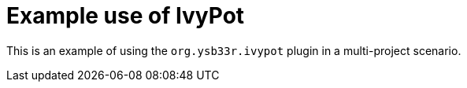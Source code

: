 = Example use of IvyPot 

This is an example of using the `org.ysb33r.ivypot` plugin
in a multi-project scenario.
